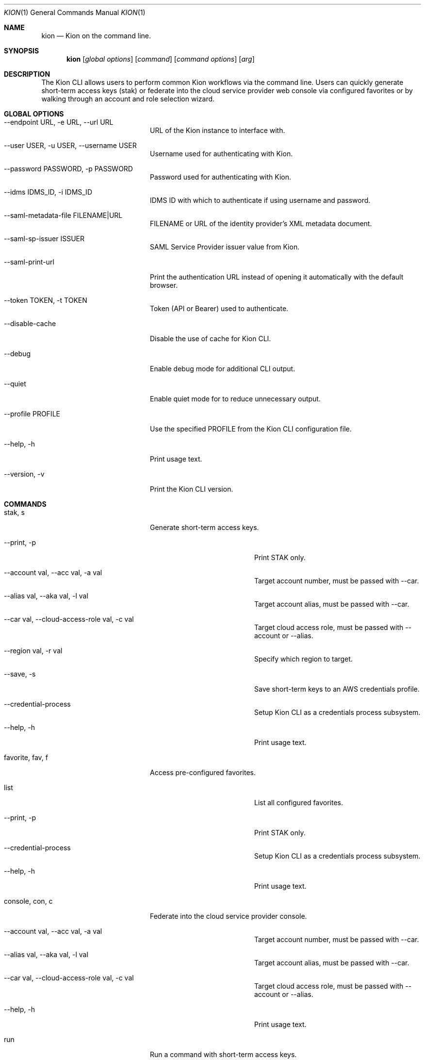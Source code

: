 .\"Modified from man(1) of FreeBSD, the NetBSD mdoc.template, and mdoc.samples.
.\"See Also:
.\"man mdoc.samples for a complete listing of options
.\"man mdoc for the short list of editing options
.\"/usr/share/misc/mdoc.template
.Dd 8/4/10               \" DATE
.Dt KION 1               \" Program name and manual section number
.Os Darwin
.Sh NAME                 \" Section Header - required - don't modify
.Nm kion
.Nd Kion on the command line.
.Sh SYNOPSIS             \" Section Header - required - don't modify
.Nm kion
.Op Ar global options    \" [global options]
.Op Ar command           \" [command]
.Op Ar command options   \" [command options]
.Op Ar arg               \" [arg]

.Sh DESCRIPTION
The Kion CLI allows users to perform common Kion workflows via the command line. Users can quickly generate short-term access keys (stak) or federate into the cloud service provider web console via configured favorites or by walking through an account and role selection wizard.


.Sh GLOBAL OPTIONS
.Bl -tag -width "-cloud-access-role"
.It --endpoint URL, -e URL, --url URL
URL of the Kion instance to interface with.
.It --user USER, -u USER, --username USER
Username used for authenticating with Kion.
.It --password PASSWORD, -p PASSWORD
Password used for authenticating with Kion.
.It --idms IDMS_ID, -i IDMS_ID
IDMS ID with which to authenticate if using username and password.
.It --saml-metadata-file FILENAME|URL
FILENAME or URL of the identity provider's XML metadata document.
.It --saml-sp-issuer ISSUER
SAML Service Provider issuer value from Kion.
.It --saml-print-url
Print the authentication URL instead of opening it automatically with the default browser.
.It --token TOKEN, -t TOKEN
Token (API or Bearer) used to authenticate.
.It --disable-cache
Disable the use of cache for Kion CLI.
.It --debug
Enable debug mode for additional CLI output.
.It --quiet
Enable quiet mode for to reduce unnecessary output.
.It --profile PROFILE
Use the specified PROFILE from the Kion CLI configuration file.
.It --help, -h
Print usage text.
.It --version, -v
Print the Kion CLI version.
.El

.Sh COMMANDS
.Bl -tag -width "-cloud-access-role"
.It stak, s
Generate short-term access keys.
.Bl -tag -width "-cloud-access-role"
.It --print, -p
Print STAK only.
.It --account val, --acc val, -a val
Target account number, must be passed with --car.
.It --alias val, --aka val, -l val
Target account alias, must be passed with --car.
.It --car val, --cloud-access-role val, -c val
Target cloud access role, must be passed with --account or --alias.
.It --region val, -r val
Specify which region to target.
.It --save, -s
Save short-term keys to an AWS credentials profile.
.It --credential-process
Setup Kion CLI as a credentials process subsystem.
.It --help, -h
Print usage text.
.El

.It favorite, fav, f
Access pre-configured favorites.
.Bl -tag -width "-cloud-access-role"
.It list
List all configured favorites.
.It --print, -p
Print STAK only.
.It --credential-process
Setup Kion CLI as a credentials process subsystem.
.It --help, -h
Print usage text.
.El

.It console, con, c
Federate into the cloud service provider console.
.Bl -tag -width "-cloud-access-role"
.It --account val, --acc val, -a val
Target account number, must be passed with --car.
.It --alias val, --aka val, -l val
Target account alias, must be passed with --car.
.It --car val, --cloud-access-role val, -c val
Target cloud access role, must be passed with --account or --alias.
.It --help, -h
Print usage text.
.El

.It run
Run a command with short-term access keys.
.Bl -tag -width "-cloud-access-role"
.It --favorite val, --fav val, -f val
Specify which favorite to run against.
.It --account val, -acc val, -a val
Specify which account to target, must be passed with --car.
.It --alias val, --aka val, -l val
Target account alias, must be passed with --car.
.It --car val, -c val
Specify which Cloud Access Role to use, must be passed with --account or --alias.
.It --region val, -r val
Specify which region to target.
.It --help, -h
Print usage text.
.El

.It util
Tools for managing Kion CLI.

.Sh PRECEDENCE
Configuration settings are applied in the following order of precedence:
.Bl -enum
.It Flags
Command-line flags have the highest precedence and will override any other settings.
.It Environment Variables
Environment variables override settings in the configuration file and default values.
.It Configuration File
Settings specified in the configuration file override default values.
.It Default Values
Default values are used when no other settings are provided.
.El

.Sh ENVIRONMENT VARIABLES
.Bl -tag -width "KION_SAML_SP_ISSUER"
.It KION_CONFIG
Path to the Kion CLI configuration file. Defaults to ~/.kion.yml.
.It KION_URL
URL of the Kion instance to interact with.
.It KION_USERNAME
Username used for authenticating with Kion.
.It KION_PASSWORD
Password used for authenticating with Kion.
.It KION_IDMS_ID
IDMS ID with which to authenticate if using username and password.
.It KION_API_KEY
API key used to authenticate.
.It KION_SAML_METADATA_FILE
FILENAME or URL of the identity provider's XML metadata document.
.It KION_SAML_SP_ISSUER
The Kion IDMS issuer value.
.It KION_SAML_PRINT_URL
"TRUE" to print the authentication url as opposed to automatically opening it in the default browser. Defaults to "FALSE".
.It KION_DEBUG
"TRUE" to enable verbose debugging of the Kion CLI.
.It KION_QUIET
"TRUE" to reduce messages for quieter operation.
.El

.Sh FILES
.Bl -tag -width "~/.kion.yml"
.It Pa ~/.kion.yml
The user configuration file. Defines credentials, target Kion instance, and a list of favorites.
.El

.Sh EXAMPLES
.Bl -tag -width "kion console --account 111122223333 --car Admin"
.It kion fav sandbox
Open the sandbox AWS console favorited in the config.
.It kion stak --print --account 121212121212 --car Admin
Generate and print keys for an AWS account.
.It kion console --account 111122223333 --car Admin
Federate into a web console using an account number.
.El

.Sh SEE ALSO
.Xr kion 1
.Xr aws 1

.\" .Sh BUGS              \" Document known, unremedied bugs
.\" .Sh HISTORY           \" Document history if command behaves in a unique manner
